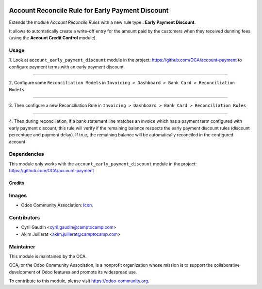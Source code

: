 .. image:: https://img.shields.io/badge/license-AGPL--3-blue.png
   :target: https://www.gnu.org/licenses/agpl
   :alt: License: AGPL-3

=================================================
Account Reconcile Rule for Early Payment Discount
=================================================

Extends the module *Account Reconcile Rules* with a new rule type :
**Early Payment Discount**.

It allows to automatically create a write-off
entry for the amount paid by the customers when they received dunning
fees (using the **Account Credit Control** module).

Usage
-----

1. Look at  ``account_early_payment_discount``
module in the project: https://github.com/OCA/account-payment
to configure payment terms with an early payment discount.

-----

2. Configure some ``Reconciliation Models`` in
``Invoicing > Dashboard > Bank Card > Reconciliation Models``

.. image:: docs/operation_rule_menu.png

.. image:: docs/rule_model.png

-----

3. Then configure a new Reconciliation Rule in
``Invoicing > Dashboard > Bank Card > Reconciliation Rules``

.. image:: docs/rule.png

-----

4. Then during reconciliation, if a bank statement line matches an invoice which has a
payment term configured with early payment discount, this rule will verify if
the remaining balance respects the early payment discount rules
(discount percentage and payment delay).
If true, the remaining balance will be automatically reconciled in the configured account.

.. image:: docs/reconcilation.png


.. image:: https://odoo-community.org/website/image/ir.attachment/5784_f2813bd/datas
   :alt: Try me on Runbot
   :target: https://runbot.odoo-community.org/runbot/98/11.0

Dependencies
------------

This module only works with the ``account_early_payment_discount``
module in the project: https://github.com/OCA/account-payment

Credits
=======

Images
------

* Odoo Community Association: `Icon <https://odoo-community.org/logo.png>`_.

Contributors
------------

* Cyril Gaudin <cyril.gaudin@camptocamp.com>
* Akim Juillerat <akim.juillerat@camptocamp.com>


Maintainer
----------

.. image:: https://odoo-community.org/logo.png
   :alt: Odoo Community Association
   :target: https://odoo-community.org

This module is maintained by the OCA.

OCA, or the Odoo Community Association, is a nonprofit organization whose
mission is to support the collaborative development of Odoo features and
promote its widespread use.

To contribute to this module, please visit https://odoo-community.org.
